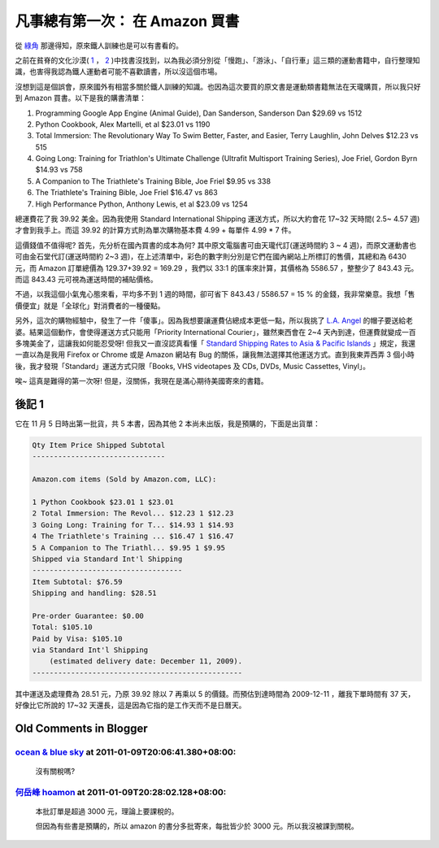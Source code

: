 凡事總有第一次： 在 Amazon 買書
================================================================================

從 `綠角 <http://greenhornfinancefootnote.blogspot.com/2009/10/greenhorn-triathlete.html>`_ 那邊得知，\
原來鐵人訓練也是可以有書看的。

.. more::

之前在貧脊的文化沙漠( `1 <http://search.books.com.tw/exep/prod_search.php?cat=all&key=%C5K%A4H&page=1&sort=0&count=43>`_ ， \
`2 <http://search.kingstone.com.tw/SearchResult.asp?nccharset=A6ACA7FE&SE_Type=%A5%FE%C0%5D%B7j%B4M&s_name=%C5K%A4H&c_name=%25E9%2590%25B5%25E4%25BA%25BA&c_type=%25E5%2585%25A8%25E9%25A4%25A8%25E6%2590%259C%25E5%25B0%258B&LID=000&webcustomerid=195524535&imageField.x=0&imageField.y=0>`_ \
)中找書沒找到，以為我必須分別從「慢跑」、「游泳」、「自行車」這三類的運動書籍中，\
自行整理知識，也害得我認為鐵人運動者可能不喜歡讀書，所以沒這個市場。

沒想到這是個誤會，原來國外有相當多關於鐵人訓練的知識。\
也因為這次要買的原文書是運動類書籍無法在天瓏購買，所以我只好到 Amazon 買書。以下是我的購書清單：

1. Programming Google App Engine (Animal Guide), Dan Sanderson, Sanderson Dan $29.69 vs 1512
#. Python Cookbook, Alex Martelli, et al $23.01 vs 1190
#. Total Immersion: The Revolutionary Way To Swim Better, Faster, and Easier, Terry Laughlin, John Delves $12.23 vs 515
#. Going Long: Training for Triathlon's Ultimate Challenge (Ultrafit Multisport Training Series), Joe Friel, Gordon Byrn $14.93 vs 758
#. A Companion to The Triathlete's Training Bible, Joe Friel $9.95 vs 338
#. The Triathlete's Training Bible, Joe Friel $16.47 vs 863
#. High Performance Python, Anthony Lewis, et al $23.09 vs 1254

總運費花了我 39.92 美金。因為我使用 Standard International Shipping 運送方式，\
所以大約會花 17~32 天時間( 2.5~ 4.57 週)才會到我手上。\
而這 39.92 的計算方式則為單次購物基本費 4.99 + 每單件 4.99 * 7 件。

這價錢值不值得呢? 首先，先分析在國內買書的成本為何? \
其中原文電腦書可由天瓏代訂(運送時間約 3 ~ 4 週)，而原文運動書也可由金石堂代訂(運送時間約
2~3 週)，在上述清單中，彩色的數字則分別是它們在國內網站上所標訂的售價，\
其總和為 6430 元，而 Amazon 訂單總價為 129.37+39.92 = 169.29 ，\
我們以 33:1 的匯率來計算，其價格為 5586.57 ，整整少了 843.43 元。而這 843.43 元可視為運送時間的補貼價格。

不過，以我這個小氣鬼心態來看，平均多不到 1 週的時間，卻可省下 843.43 / 5586.57 = 15 % 的金錢，\
我非常樂意。我想「售價便宜」就是「全球化」對消費者的一種優點。

另外，這次的購物經驗中，發生了一件「傻事」。因為我想要讓運費佔總成本更低一點，\
所以我挑了 `L.A. Angel <http://www.amazon.com/Angels-Franchise-Fitted-Baseball-Small/dp/B000F64ROY/ref=wl_it_dp_o?ie=UTF8&coliid=I21LLNKNRJ1SY3&colid=17CHTX8IG183D>`_ \
的帽子要送給老婆。結果這個動作，會使得運送方式只能用「Priority International Courier」，雖然東西會在 2~4 天內到達，\
但運費就變成一百多塊美金了，這讓我如何能忍受呀! \
但我又一直沒認真看懂「 `Standard Shipping Rates to Asia & Pacific Islands <http://www.amazon.com/gp/help/customer/display.html?nodeId=596188&#StandardInternationalShipping>`_ 」規定，\
我還一直以為是我用 Firefox or Chrome 或是 Amazon 網站有 Bug 的關係，\
讓我無法選擇其他運送方式。直到我東弄西弄 3 個小時後，\
我才發現「Standard」運送方式只限「Books, VHS videotapes 及 CDs, DVDs, Music Cassettes, Vinyl」。

唉~ 這真是難得的第一次呀! 但是，沒關係，我現在是滿心期待美國寄來的書籍。

後記 1
--------------------------------------------------------------------------------

它在 11 月 5 日時出第一批貨，共 5 本書，因為其他 2 本尚未出版，我是預購的，下面是出貨單：

.. code-block:: plain

    Qty Item Price Shipped Subtotal
    -------------------------------

    Amazon.com items (Sold by Amazon.com, LLC):

    1 Python Cookbook $23.01 1 $23.01
    2 Total Immersion: The Revol... $12.23 1 $12.23
    3 Going Long: Training for T... $14.93 1 $14.93
    4 The Triathlete's Training ... $16.47 1 $16.47
    5 A Companion to The Triathl... $9.95 1 $9.95
    Shipped via Standard Int'l Shipping
    -----------------------------------
    Item Subtotal: $76.59
    Shipping and handling: $28.51

    Pre-order Guarantee: $0.00
    Total: $105.10
    Paid by Visa: $105.10
    via Standard Int'l Shipping
        (estimated delivery date: December 11, 2009).
    -------------------------------------------------

其中運送及處理費為 28.51 元，乃原 39.92 除以 7 再乘以 5 的價錢。\
而預估到達時間為 2009-12-11 ，離我下單時間有 37 天，\
好像比它所說的 17~32 天還長，這是因為它指的是工作天而不是日曆天。

Old Comments in Blogger
--------------------------------------------------------------------------------

`ocean & blue sky <http://www.blogger.com/profile/14971508211264214130>`_ at 2011-01-09T20:06:41.380+08:00:
^^^^^^^^^^^^^^^^^^^^^^^^^^^^^^^^^^^^^^^^^^^^^^^^^^^^^^^^^^^^^^^^^^^^^^^^^^^^^^^^^^^^^^^^^^^^^^^^^^^^^^^^^^^^^^^^^^^^^^^^^^^^

    沒有關稅嗎?

`何岳峰 hoamon <http://www.blogger.com/profile/03979063804278011312>`_ at 2011-01-09T20:28:02.128+08:00:
^^^^^^^^^^^^^^^^^^^^^^^^^^^^^^^^^^^^^^^^^^^^^^^^^^^^^^^^^^^^^^^^^^^^^^^^^^^^^^^^^^^^^^^^^^^^^^^^^^^^^^^^^^^^^^^^^^

    本批訂單是超過 3000 元，理論上要課稅的。

    但因為有些書是預購的，所以 amazon 的書分多批寄來，每批皆少於 3000 元。所以我沒被課到關稅。

.. author:: default
.. categories:: chinese
.. tags:: book
.. comments::
